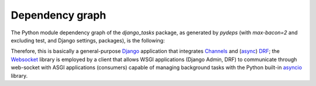 Dependency graph
^^^^^^^^^^^^^^^^
The Python module dependency graph of the `django_tasks` package, as generated by `pydeps` (with `max-bacon=2` and excluding test, and Django settings, packages), is the following:

.. image:: images/pydeps.png
   :width: 98 %
   :align: center
   :alt: Pydeps graph


Therefore, this is basically a general-purpose `Django <https://www.djangoproject.com/>`_ application that integrates `Channels <https://channels.readthedocs.io/en/latest/>`_ and
(`async <https://pypi.org/project/adrf/>`_) `DRF <https://www.django-rest-framework.org/>`_; the `Websocket <https://pypi.org/project/websocket-client/>`_ library is employed by a
client that allows WSGI applications (Django Admin, DRF) to communicate through web-socket with ASGI applications (consumers) capable of managing background tasks with the Python
built-in `asyncio <https://docs.python.org/3.11/library/asyncio.html>`_ library.

